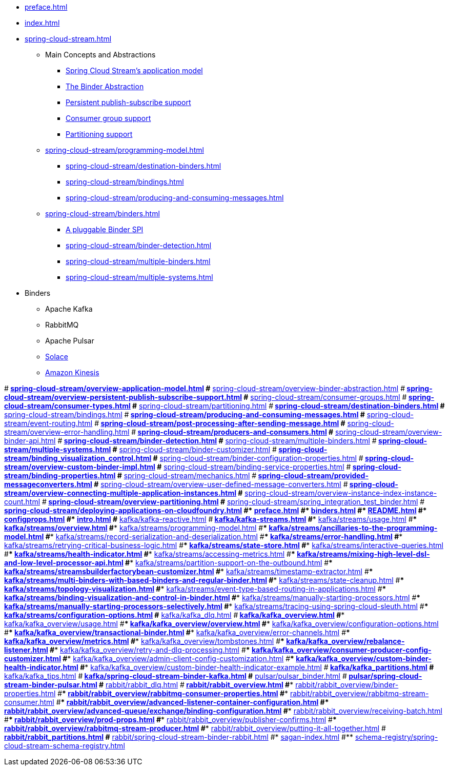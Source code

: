 * xref:preface.adoc[]
* xref:index.adoc[]
* xref:spring-cloud-stream.adoc[]
** Main Concepts and Abstractions
*** xref:spring-cloud-stream/overview-application-model.adoc[Spring Cloud Stream's application model]
*** xref:spring-cloud-stream/overview-binder-abstraction.adoc[The Binder Abstraction]
*** xref:spring-cloud-stream/overview-persistent-publish-subscribe-support.adoc[Persistent publish-subscribe support]
*** xref:spring-cloud-stream/consumer-groups.adoc[Consumer group support]
*** xref:spring-cloud-stream/overview-partitioning.adoc[Partitioning support]

** xref:spring-cloud-stream/programming-model.adoc[]
*** xref:spring-cloud-stream/destination-binders.adoc[]
*** xref:spring-cloud-stream/bindings.adoc[]
*** xref:spring-cloud-stream/producing-and-consuming-messages.adoc[]
** xref:spring-cloud-stream/binders.adoc[]
*** xref:spring-cloud-stream/overview-binder-api.adoc[A pluggable Binder SPI]
*** xref:spring-cloud-stream/binder-detection.adoc[]
*** xref:spring-cloud-stream/multiple-binders.adoc[]
*** xref:spring-cloud-stream/multiple-systems.adoc[]
* Binders
** Apache Kafka
** RabbitMQ
** Apache Pulsar
** https://github.com/SolaceProducts/solace-spring-cloud/tree/master/solace-spring-cloud-starters/solace-spring-cloud-stream-starter#spring-cloud-stream-binder-for-solace-pubsub[Solace]
** https://github.com/spring-cloud/spring-cloud-stream-binder-aws-kinesis/blob/main/spring-cloud-stream-binder-kinesis-docs/src/main/asciidoc/overview.adoc[Amazon Kinesis]


#** xref:spring-cloud-stream/overview-application-model.adoc[]
#** xref:spring-cloud-stream/overview-binder-abstraction.adoc[]
#** xref:spring-cloud-stream/overview-persistent-publish-subscribe-support.adoc[]
#** xref:spring-cloud-stream/consumer-groups.adoc[]
#** xref:spring-cloud-stream/consumer-types.adoc[]
#** xref:spring-cloud-stream/partitioning.adoc[]
#** xref:spring-cloud-stream/destination-binders.adoc[]
#** xref:spring-cloud-stream/bindings.adoc[]
#** xref:spring-cloud-stream/producing-and-consuming-messages.adoc[]
#** xref:spring-cloud-stream/event-routing.adoc[]
#** xref:spring-cloud-stream/post-processing-after-sending-message.adoc[]
#** xref:spring-cloud-stream/overview-error-handling.adoc[]
#** xref:spring-cloud-stream/producers-and-consumers.adoc[]
#** xref:spring-cloud-stream/overview-binder-api.adoc[]
#** xref:spring-cloud-stream/binder-detection.adoc[]
#** xref:spring-cloud-stream/multiple-binders.adoc[]
#** xref:spring-cloud-stream/multiple-systems.adoc[]
#** xref:spring-cloud-stream/binder-customizer.adoc[]
#** xref:spring-cloud-stream/binding_visualization_control.adoc[]
#** xref:spring-cloud-stream/binder-configuration-properties.adoc[]
#** xref:spring-cloud-stream/overview-custom-binder-impl.adoc[]
#** xref:spring-cloud-stream/binding-service-properties.adoc[]
#** xref:spring-cloud-stream/binding-properties.adoc[]
#** xref:spring-cloud-stream/mechanics.adoc[]
#** xref:spring-cloud-stream/provided-messageconverters.adoc[]
#** xref:spring-cloud-stream/overview-user-defined-message-converters.adoc[]
#** xref:spring-cloud-stream/overview-connecting-multiple-application-instances.adoc[]
#** xref:spring-cloud-stream/overview-instance-index-instance-count.adoc[]
#** xref:spring-cloud-stream/overview-partitioning.adoc[]
#** xref:spring-cloud-stream/spring_integration_test_binder.adoc[]
#** xref:spring-cloud-stream/deploying-applications-on-cloudfoundry.adoc[]
#* xref:preface.adoc[]
#* xref:binders.adoc[]
#* xref:README.adoc[]
#* xref:configprops.adoc[]
#* xref:intro.adoc[]
#** xref:kafka/kafka-reactive.adoc[]
#** xref:kafka/kafka-streams.adoc[]
#*** xref:kafka/streams/usage.adoc[]
#*** xref:kafka/streams/overview.adoc[]
#*** xref:kafka/streams/programming-model.adoc[]
#*** xref:kafka/streams/ancillaries-to-the-programming-model.adoc[]
#*** xref:kafka/streams/record-serialization-and-deserialization.adoc[]
#*** xref:kafka/streams/error-handling.adoc[]
#*** xref:kafka/streams/retrying-critical-business-logic.adoc[]
#*** xref:kafka/streams/state-store.adoc[]
#*** xref:kafka/streams/interactive-queries.adoc[]
#*** xref:kafka/streams/health-indicator.adoc[]
#*** xref:kafka/streams/accessing-metrics.adoc[]
#*** xref:kafka/streams/mixing-high-level-dsl-and-low-level-processor-api.adoc[]
#*** xref:kafka/streams/partition-support-on-the-outbound.adoc[]
#*** xref:kafka/streams/streamsbuilderfactorybean-customizer.adoc[]
#*** xref:kafka/streams/timestamp-extractor.adoc[]
#*** xref:kafka/streams/multi-binders-with-based-binders-and-regular-binder.adoc[]
#*** xref:kafka/streams/state-cleanup.adoc[]
#*** xref:kafka/streams/topology-visualization.adoc[]
#*** xref:kafka/streams/event-type-based-routing-in-applications.adoc[]
#*** xref:kafka/streams/binding-visualization-and-control-in-binder.adoc[]
#*** xref:kafka/streams/manually-starting-processors.adoc[]
#*** xref:kafka/streams/manually-starting-processors-selectively.adoc[]
#*** xref:kafka/streams/tracing-using-spring-cloud-sleuth.adoc[]
#*** xref:kafka/streams/configuration-options.adoc[]
#** xref:kafka/kafka_dlq.adoc[]
#** xref:kafka/kafka_overview.adoc[]
#*** xref:kafka/kafka_overview/usage.adoc[]
#*** xref:kafka/kafka_overview/overview.adoc[]
#*** xref:kafka/kafka_overview/configuration-options.adoc[]
#*** xref:kafka/kafka_overview/transactional-binder.adoc[]
#*** xref:kafka/kafka_overview/error-channels.adoc[]
#*** xref:kafka/kafka_overview/metrics.adoc[]
#*** xref:kafka/kafka_overview/tombstones.adoc[]
#*** xref:kafka/kafka_overview/rebalance-listener.adoc[]
#*** xref:kafka/kafka_overview/retry-and-dlq-processing.adoc[]
#*** xref:kafka/kafka_overview/consumer-producer-config-customizer.adoc[]
#*** xref:kafka/kafka_overview/admin-client-config-customization.adoc[]
#*** xref:kafka/kafka_overview/custom-binder-health-indicator.adoc[]
#*** xref:kafka/kafka_overview/custom-binder-health-indicator-example.adoc[]
#** xref:kafka/kafka_partitions.adoc[]
#** xref:kafka/kafka_tips.adoc[]
#** xref:kafka/spring-cloud-stream-binder-kafka.adoc[]
#** xref:pulsar/pulsar_binder.adoc[]
#** xref:pulsar/spring-cloud-stream-binder-pulsar.adoc[]
#** xref:rabbit/rabbit_dlq.adoc[]
#** xref:rabbit/rabbit_overview.adoc[]
#*** xref:rabbit/rabbit_overview/binder-properties.adoc[]
#*** xref:rabbit/rabbit_overview/rabbitmq-consumer-properties.adoc[]
#*** xref:rabbit/rabbit_overview/rabbitmq-stream-consumer.adoc[]
#*** xref:rabbit/rabbit_overview/advanced-listener-container-configuration.adoc[]
#***** xref:rabbit/rabbit_overview/advanced-queue/exchange/binding-configuration.adoc[]
#*** xref:rabbit/rabbit_overview/receiving-batch.adoc[]
#*** xref:rabbit/rabbit_overview/prod-props.adoc[]
#*** xref:rabbit/rabbit_overview/publisher-confirms.adoc[]
#*** xref:rabbit/rabbit_overview/rabbitmq-stream-producer.adoc[]
#*** xref:rabbit/rabbit_overview/putting-it-all-together.adoc[]
#** xref:rabbit/rabbit_partitions.adoc[]
#** xref:rabbit/spring-cloud-stream-binder-rabbit.adoc[]
#* xref:sagan-index.adoc[]
#** xref:schema-registry/spring-cloud-stream-schema-registry.adoc[]
